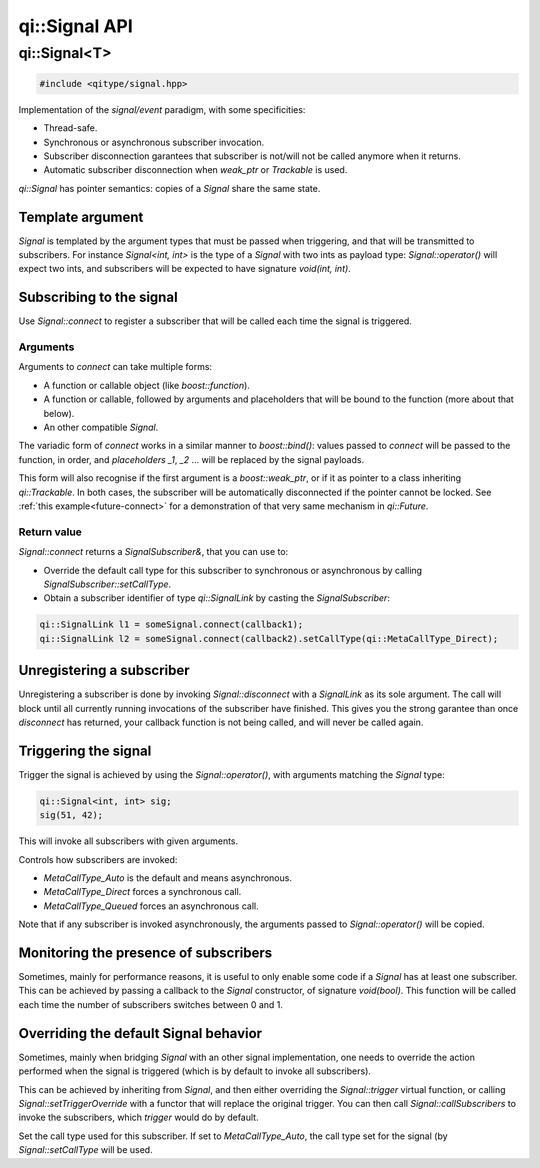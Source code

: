 .. _api-signal:
.. cpp:namespace:: qi
.. cpp:auto_template:: True
.. default-role:: cpp:guess

qi::Signal API
**************

qi::Signal<T>
=============


.. cpp:class:: qi::Signal

.. code-block:: c++

  #include <qitype/signal.hpp>


Implementation of the *signal/event* paradigm, with some specificities:

- Thread-safe.
- Synchronous or asynchronous subscriber invocation.
- Subscriber disconnection garantees that subscriber is not/will not be called
  anymore when it returns.
- Automatic subscriber disconnection when *weak_ptr* or *Trackable* is used.

`qi::Signal` has pointer semantics: copies of a `Signal` share the same state.


Template argument
-----------------

`Signal` is templated by the argument types that must be passed when triggering,
and that will be transmitted to subscribers. For instance *Signal<int, int>*
is the type of a *Signal* with two ints as payload type: `Signal::operator()`
will expect two ints, and subscribers will be expected to have signature *void(int, int)*.

Subscribing to the signal
-------------------------

.. cpp:function:: SignalSubscriber& Signal::connect(function, ...)

Use `Signal::connect` to register a subscriber that will be called each time
the signal is triggered.

Arguments
~~~~~~~~~

Arguments to *connect* can take multiple forms:

- A function or callable object (like *boost::function*).
- A function or callable, followed by arguments and placeholders that will be
  bound to the function (more about that below).
- An other compatible `Signal`.

The variadic form of *connect* works in a similar manner to *boost::bind()*:
values passed to *connect* will be passed to the function, in order, and
*placeholders* *_1*, *_2* ... will be replaced by the signal payloads.

This form will also recognise if the first argument is a *boost::weak_ptr*, or
if it as pointer to a class inheriting `qi::Trackable`. In both cases, the
subscriber will be automatically disconnected if the pointer cannot be locked.
See :ref:`this example<future-connect>` for a demonstration of that very same
mechanism in `qi::Future`.

Return value
~~~~~~~~~~~~

.. _signal-setCallType:

`Signal::connect` returns a *SignalSubscriber&*, that you can use to:

- Override the default call type for this subscriber to synchronous or asynchronous
  by calling `SignalSubscriber::setCallType`.
- Obtain a subscriber identifier of type `qi::SignalLink` by casting the `SignalSubscriber`:

.. code-block:: c++

  qi::SignalLink l1 = someSignal.connect(callback1);
  qi::SignalLink l2 = someSignal.connect(callback2).setCallType(qi::MetaCallType_Direct);


Unregistering a subscriber
--------------------------

.. cpp:function:: void Signal::disconnect(qi::SignalLink subscriberId)

Unregistering a subscriber is done by invoking `Signal::disconnect` with a
`SignalLink` as its sole argument. The call will block until all currently
running invocations of the subscriber have finished. This gives you the strong
garantee than once *disconnect* has returned, your callback function is not being
called, and will never be called again.


Triggering the signal
---------------------

.. cpp:function:: void Signal::operator()(T)

Trigger the signal is achieved by using the `Signal::operator()`, with
arguments matching the `Signal` type:

.. code-block:: c++

  qi::Signal<int, int> sig;
  sig(51, 42);

This will invoke all subscribers with given arguments.

.. cpp:function:: void Signal::setCallType(MetaCallType callType)

Controls how subscribers are invoked:

- `MetaCallType_Auto` is the default and means asynchronous.
- `MetaCallType_Direct` forces a synchronous call.
- `MetaCallType_Queued` forces an asynchronous call.


Note that if any subscriber is invoked asynchronously, the arguments passed to
`Signal::operator()` will be copied.

Monitoring the presence of subscribers
--------------------------------------

.. cpp:function: Signal::Signal(boost::function<void(bool)> onSuscrbiers)

Sometimes, mainly for performance reasons, it is useful to only enable some
code if a `Signal` has at least one subscriber. This can be achieved by
passing a callback to the *Signal* constructor, of signature *void(bool)*.
This function will be called each time the number of subscribers switches
between 0 and 1.

Overriding the default Signal behavior
--------------------------------------

.. cpp:function: Signal::setTriggerOverride(Trigger trigger)
.. cpp:function: Signal::callSubscribers(const GenericFunctionParameters args, MetaCallType callType)

Sometimes, mainly when bridging `Signal` with an other signal implementation, one
needs to override the action performed when the signal is triggered (which is
by default to invoke all subscribers).

This can be achieved by inheriting from `Signal`, and then either overriding the
`Signal::trigger` virtual function, or calling `Signal::setTriggerOverride` with
a functor that will replace the original trigger. You can then call
`Signal::callSubscribers` to invoke the subscribers, which *trigger* would do
by default.

.. cpp:class:: qi::SignalSubscriber

.. cpp:function: SignalSubscriber::setCallType(MetaCallType)

Set the call type used for this subscriber. If set to `MetaCallType_Auto`,
the call type set for the signal (by `Signal::setCallType` will be used.
